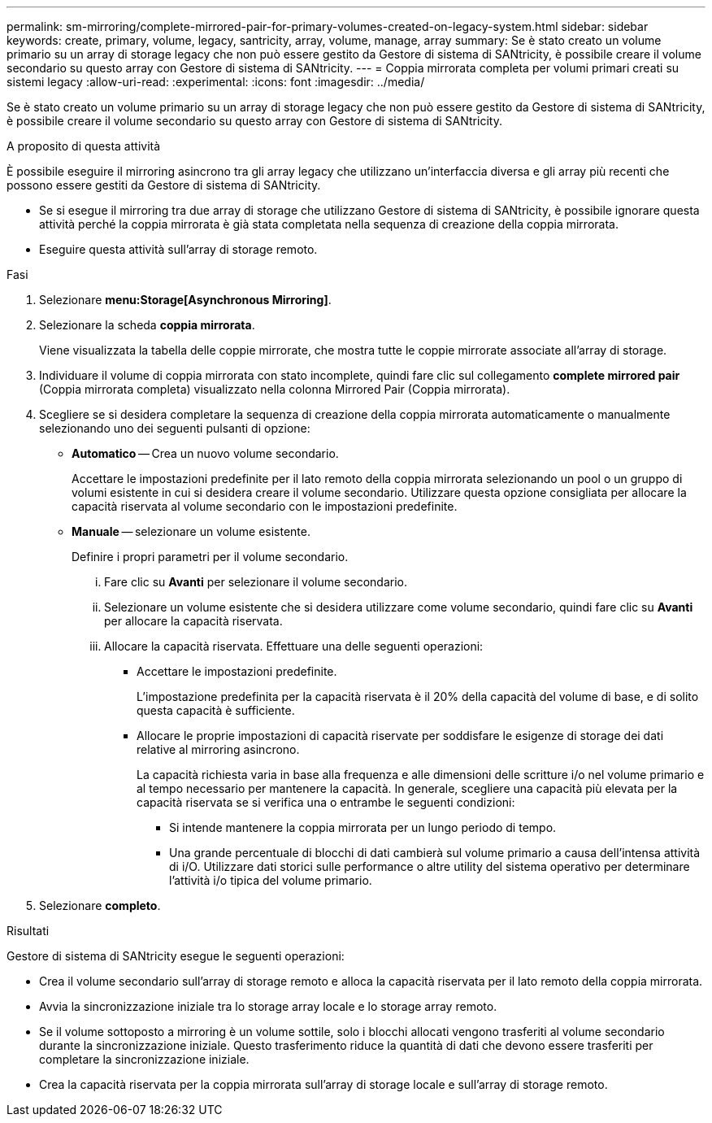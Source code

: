---
permalink: sm-mirroring/complete-mirrored-pair-for-primary-volumes-created-on-legacy-system.html 
sidebar: sidebar 
keywords: create, primary, volume, legacy, santricity, array, volume, manage, array 
summary: Se è stato creato un volume primario su un array di storage legacy che non può essere gestito da Gestore di sistema di SANtricity, è possibile creare il volume secondario su questo array con Gestore di sistema di SANtricity. 
---
= Coppia mirrorata completa per volumi primari creati su sistemi legacy
:allow-uri-read: 
:experimental: 
:icons: font
:imagesdir: ../media/


[role="lead"]
Se è stato creato un volume primario su un array di storage legacy che non può essere gestito da Gestore di sistema di SANtricity, è possibile creare il volume secondario su questo array con Gestore di sistema di SANtricity.

.A proposito di questa attività
È possibile eseguire il mirroring asincrono tra gli array legacy che utilizzano un'interfaccia diversa e gli array più recenti che possono essere gestiti da Gestore di sistema di SANtricity.

* Se si esegue il mirroring tra due array di storage che utilizzano Gestore di sistema di SANtricity, è possibile ignorare questa attività perché la coppia mirrorata è già stata completata nella sequenza di creazione della coppia mirrorata.
* Eseguire questa attività sull'array di storage remoto.


.Fasi
. Selezionare *menu:Storage[Asynchronous Mirroring]*.
. Selezionare la scheda *coppia mirrorata*.
+
Viene visualizzata la tabella delle coppie mirrorate, che mostra tutte le coppie mirrorate associate all'array di storage.

. Individuare il volume di coppia mirrorata con stato incomplete, quindi fare clic sul collegamento *complete mirrored pair* (Coppia mirrorata completa) visualizzato nella colonna Mirrored Pair (Coppia mirrorata).
. Scegliere se si desidera completare la sequenza di creazione della coppia mirrorata automaticamente o manualmente selezionando uno dei seguenti pulsanti di opzione:
+
** *Automatico* -- Crea un nuovo volume secondario.
+
Accettare le impostazioni predefinite per il lato remoto della coppia mirrorata selezionando un pool o un gruppo di volumi esistente in cui si desidera creare il volume secondario. Utilizzare questa opzione consigliata per allocare la capacità riservata al volume secondario con le impostazioni predefinite.

** *Manuale* -- selezionare un volume esistente.
+
Definire i propri parametri per il volume secondario.

+
... Fare clic su *Avanti* per selezionare il volume secondario.
... Selezionare un volume esistente che si desidera utilizzare come volume secondario, quindi fare clic su *Avanti* per allocare la capacità riservata.
... Allocare la capacità riservata. Effettuare una delle seguenti operazioni:
+
**** Accettare le impostazioni predefinite.
+
L'impostazione predefinita per la capacità riservata è il 20% della capacità del volume di base, e di solito questa capacità è sufficiente.

**** Allocare le proprie impostazioni di capacità riservate per soddisfare le esigenze di storage dei dati relative al mirroring asincrono.
+
La capacità richiesta varia in base alla frequenza e alle dimensioni delle scritture i/o nel volume primario e al tempo necessario per mantenere la capacità. In generale, scegliere una capacità più elevata per la capacità riservata se si verifica una o entrambe le seguenti condizioni:

+
***** Si intende mantenere la coppia mirrorata per un lungo periodo di tempo.
***** Una grande percentuale di blocchi di dati cambierà sul volume primario a causa dell'intensa attività di i/O. Utilizzare dati storici sulle performance o altre utility del sistema operativo per determinare l'attività i/o tipica del volume primario.








. Selezionare *completo*.


.Risultati
Gestore di sistema di SANtricity esegue le seguenti operazioni:

* Crea il volume secondario sull'array di storage remoto e alloca la capacità riservata per il lato remoto della coppia mirrorata.
* Avvia la sincronizzazione iniziale tra lo storage array locale e lo storage array remoto.
* Se il volume sottoposto a mirroring è un volume sottile, solo i blocchi allocati vengono trasferiti al volume secondario durante la sincronizzazione iniziale. Questo trasferimento riduce la quantità di dati che devono essere trasferiti per completare la sincronizzazione iniziale.
* Crea la capacità riservata per la coppia mirrorata sull'array di storage locale e sull'array di storage remoto.

